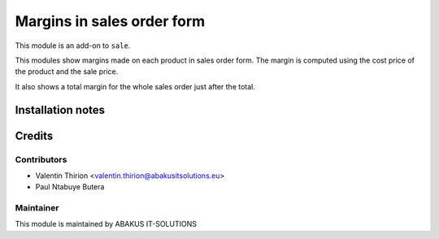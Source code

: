=====================================
   Margins in sales order form
=====================================

This module is an add-on to ``sale``.

This modules show margins made on each product in sales order form.
The margin is computed using the cost price of the product and the sale price.

It also shows a total margin for the whole sales order just after the total.

Installation notes
==================

Credits
=======

Contributors
------------

* Valentin Thirion <valentin.thirion@abakusitsolutions.eu>
* Paul Ntabuye Butera

Maintainer
-----------

.. image:: https://www.abakusitsolutions.eu/logos/abakus_logo_square_negatif.png
   :alt: ABAKUS IT-SOLUTIONS
   :target: http://www.abakusitsolutions.eu

This module is maintained by ABAKUS IT-SOLUTIONS
